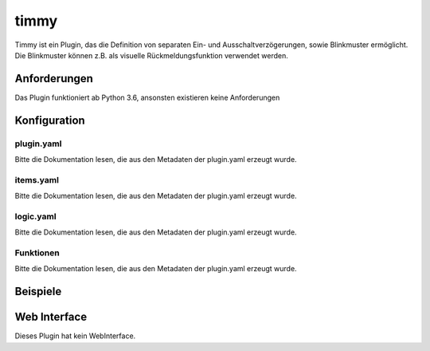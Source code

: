
timmy
=====

Timmy ist ein Plugin, das die Definition von separaten Ein- und Ausschaltverzögerungen, sowie Blinkmuster ermöglicht. Die Blinkmuster können z.B. als visuelle Rückmeldungsfunktion verwendet werden.

Anforderungen
-------------
Das Plugin funktioniert ab Python 3.6, ansonsten existieren keine Anforderungen


Konfiguration
-------------

plugin.yaml
~~~~~~~~~~~

Bitte die Dokumentation lesen, die aus den Metadaten der plugin.yaml erzeugt wurde.


items.yaml
~~~~~~~~~~

Bitte die Dokumentation lesen, die aus den Metadaten der plugin.yaml erzeugt wurde.


logic.yaml
~~~~~~~~~~

Bitte die Dokumentation lesen, die aus den Metadaten der plugin.yaml erzeugt wurde.


Funktionen
~~~~~~~~~~

Bitte die Dokumentation lesen, die aus den Metadaten der plugin.yaml erzeugt wurde.


Beispiele
---------

.. code-block:: yaml
   :linenos:

    some_lamp:
        type: bool

        blinker:
            type: bool
            timmy_blink_target: ..
            timmy_blink_loops: 3

        blinker_2:
            type: bool
            timmy_blink_target: ..
            timmy_blink_loops: 3
            timmy_blink_cycles: [.3,.3]
            timmy_blink_pattern: [True,False]



.. code-block:: yaml
   :linenos:

    temperature:
        type: num

        sun_protect_needed:
            type: bool
            eval: sh...self() > sh..defined_limit()
            eval_trigger:
                - ..self
                - .defined_limit
            timmy_delay_target_item: .post_hysteresis
            timmy_delay_off_delay_seconds: 1800
            timmy_delay_on_delay_seconds: 300

            defined_limit:
                type: num

            post_hysteresis:
                type: bool

Web Interface
-------------

Dieses Plugin hat kein WebInterface.
